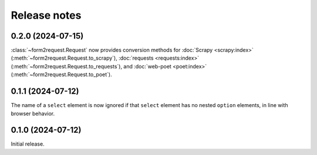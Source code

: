 =============
Release notes
=============

0.2.0 (2024-07-15)
==================

:class:`~form2request.Request` now provides conversion methods for :doc:`Scrapy
<scrapy:index>` (:meth:`~form2request.Request.to_scrapy`), :doc:`requests
<requests:index>` (:meth:`~form2request.Request.to_requests`), and
:doc:`web-poet <poet:index>` (:meth:`~form2request.Request.to_poet`).

0.1.1 (2024-07-12)
==================

The name of a ``select`` element is now ignored if that ``select`` element has
no nested ``option`` elements, in line with browser behavior.


0.1.0 (2024-07-12)
==================

Initial release.
